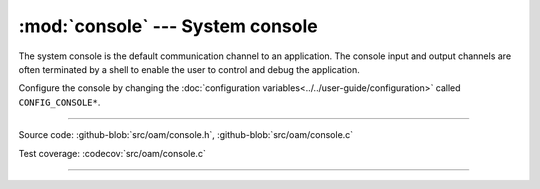 :mod:`console` --- System console
=================================

.. module:: console
   :synopsis: Debug file system.

The system console is the default communication channel to an
application. The console input and output channels are often
terminated by a shell to enable the user to control and debug the
application.

Configure the console by changing the :doc:`configuration
variables<../../user-guide/configuration>` called ``CONFIG_CONSOLE*``.

----------------------------------------------

Source code: :github-blob:`src/oam/console.h`, :github-blob:`src/oam/console.c`

Test coverage: :codecov:`src/oam/console.c`

----------------------------------------------

.. doxygenfile:: oam/console.h
   :project: simba
